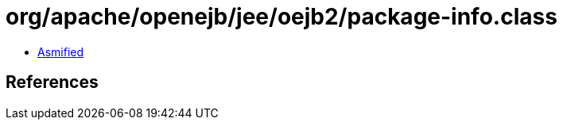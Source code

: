 = org/apache/openejb/jee/oejb2/package-info.class

 - link:package-info-asmified.java[Asmified]

== References

